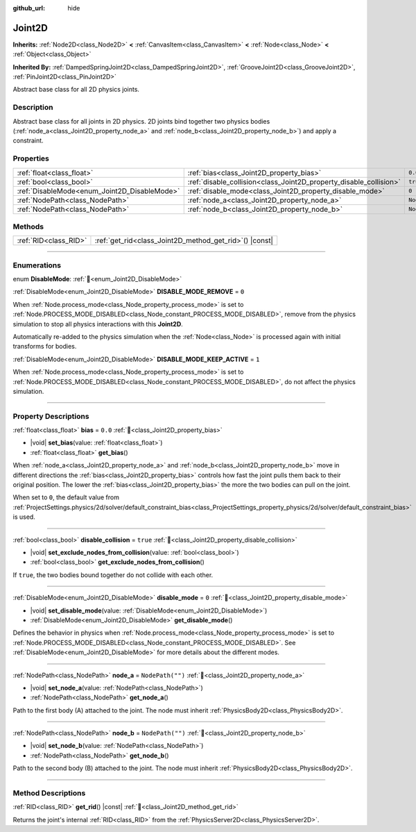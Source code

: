:github_url: hide

.. DO NOT EDIT THIS FILE!!!
.. Generated automatically from Godot engine sources.
.. Generator: https://github.com/blazium-engine/blazium/tree/4.3/doc/tools/make_rst.py.
.. XML source: https://github.com/blazium-engine/blazium/tree/4.3/doc/classes/Joint2D.xml.

.. _class_Joint2D:

Joint2D
=======

**Inherits:** :ref:`Node2D<class_Node2D>` **<** :ref:`CanvasItem<class_CanvasItem>` **<** :ref:`Node<class_Node>` **<** :ref:`Object<class_Object>`

**Inherited By:** :ref:`DampedSpringJoint2D<class_DampedSpringJoint2D>`, :ref:`GrooveJoint2D<class_GrooveJoint2D>`, :ref:`PinJoint2D<class_PinJoint2D>`

Abstract base class for all 2D physics joints.

.. rst-class:: classref-introduction-group

Description
-----------

Abstract base class for all joints in 2D physics. 2D joints bind together two physics bodies (:ref:`node_a<class_Joint2D_property_node_a>` and :ref:`node_b<class_Joint2D_property_node_b>`) and apply a constraint.

.. rst-class:: classref-reftable-group

Properties
----------

.. table::
   :widths: auto

   +----------------------------------------------+--------------------------------------------------------------------+------------------+
   | :ref:`float<class_float>`                    | :ref:`bias<class_Joint2D_property_bias>`                           | ``0.0``          |
   +----------------------------------------------+--------------------------------------------------------------------+------------------+
   | :ref:`bool<class_bool>`                      | :ref:`disable_collision<class_Joint2D_property_disable_collision>` | ``true``         |
   +----------------------------------------------+--------------------------------------------------------------------+------------------+
   | :ref:`DisableMode<enum_Joint2D_DisableMode>` | :ref:`disable_mode<class_Joint2D_property_disable_mode>`           | ``0``            |
   +----------------------------------------------+--------------------------------------------------------------------+------------------+
   | :ref:`NodePath<class_NodePath>`              | :ref:`node_a<class_Joint2D_property_node_a>`                       | ``NodePath("")`` |
   +----------------------------------------------+--------------------------------------------------------------------+------------------+
   | :ref:`NodePath<class_NodePath>`              | :ref:`node_b<class_Joint2D_property_node_b>`                       | ``NodePath("")`` |
   +----------------------------------------------+--------------------------------------------------------------------+------------------+

.. rst-class:: classref-reftable-group

Methods
-------

.. table::
   :widths: auto

   +-----------------------+------------------------------------------------------------+
   | :ref:`RID<class_RID>` | :ref:`get_rid<class_Joint2D_method_get_rid>`\ (\ ) |const| |
   +-----------------------+------------------------------------------------------------+

.. rst-class:: classref-section-separator

----

.. rst-class:: classref-descriptions-group

Enumerations
------------

.. _enum_Joint2D_DisableMode:

.. rst-class:: classref-enumeration

enum **DisableMode**: :ref:`🔗<enum_Joint2D_DisableMode>`

.. _class_Joint2D_constant_DISABLE_MODE_REMOVE:

.. rst-class:: classref-enumeration-constant

:ref:`DisableMode<enum_Joint2D_DisableMode>` **DISABLE_MODE_REMOVE** = ``0``

When :ref:`Node.process_mode<class_Node_property_process_mode>` is set to :ref:`Node.PROCESS_MODE_DISABLED<class_Node_constant_PROCESS_MODE_DISABLED>`, remove from the physics simulation to stop all physics interactions with this **Joint2D**.

Automatically re-added to the physics simulation when the :ref:`Node<class_Node>` is processed again with initial transforms for bodies.

.. _class_Joint2D_constant_DISABLE_MODE_KEEP_ACTIVE:

.. rst-class:: classref-enumeration-constant

:ref:`DisableMode<enum_Joint2D_DisableMode>` **DISABLE_MODE_KEEP_ACTIVE** = ``1``

When :ref:`Node.process_mode<class_Node_property_process_mode>` is set to :ref:`Node.PROCESS_MODE_DISABLED<class_Node_constant_PROCESS_MODE_DISABLED>`, do not affect the physics simulation.

.. rst-class:: classref-section-separator

----

.. rst-class:: classref-descriptions-group

Property Descriptions
---------------------

.. _class_Joint2D_property_bias:

.. rst-class:: classref-property

:ref:`float<class_float>` **bias** = ``0.0`` :ref:`🔗<class_Joint2D_property_bias>`

.. rst-class:: classref-property-setget

- |void| **set_bias**\ (\ value\: :ref:`float<class_float>`\ )
- :ref:`float<class_float>` **get_bias**\ (\ )

When :ref:`node_a<class_Joint2D_property_node_a>` and :ref:`node_b<class_Joint2D_property_node_b>` move in different directions the :ref:`bias<class_Joint2D_property_bias>` controls how fast the joint pulls them back to their original position. The lower the :ref:`bias<class_Joint2D_property_bias>` the more the two bodies can pull on the joint.

When set to ``0``, the default value from :ref:`ProjectSettings.physics/2d/solver/default_constraint_bias<class_ProjectSettings_property_physics/2d/solver/default_constraint_bias>` is used.

.. rst-class:: classref-item-separator

----

.. _class_Joint2D_property_disable_collision:

.. rst-class:: classref-property

:ref:`bool<class_bool>` **disable_collision** = ``true`` :ref:`🔗<class_Joint2D_property_disable_collision>`

.. rst-class:: classref-property-setget

- |void| **set_exclude_nodes_from_collision**\ (\ value\: :ref:`bool<class_bool>`\ )
- :ref:`bool<class_bool>` **get_exclude_nodes_from_collision**\ (\ )

If ``true``, the two bodies bound together do not collide with each other.

.. rst-class:: classref-item-separator

----

.. _class_Joint2D_property_disable_mode:

.. rst-class:: classref-property

:ref:`DisableMode<enum_Joint2D_DisableMode>` **disable_mode** = ``0`` :ref:`🔗<class_Joint2D_property_disable_mode>`

.. rst-class:: classref-property-setget

- |void| **set_disable_mode**\ (\ value\: :ref:`DisableMode<enum_Joint2D_DisableMode>`\ )
- :ref:`DisableMode<enum_Joint2D_DisableMode>` **get_disable_mode**\ (\ )

Defines the behavior in physics when :ref:`Node.process_mode<class_Node_property_process_mode>` is set to :ref:`Node.PROCESS_MODE_DISABLED<class_Node_constant_PROCESS_MODE_DISABLED>`. See :ref:`DisableMode<enum_Joint2D_DisableMode>` for more details about the different modes.

.. rst-class:: classref-item-separator

----

.. _class_Joint2D_property_node_a:

.. rst-class:: classref-property

:ref:`NodePath<class_NodePath>` **node_a** = ``NodePath("")`` :ref:`🔗<class_Joint2D_property_node_a>`

.. rst-class:: classref-property-setget

- |void| **set_node_a**\ (\ value\: :ref:`NodePath<class_NodePath>`\ )
- :ref:`NodePath<class_NodePath>` **get_node_a**\ (\ )

Path to the first body (A) attached to the joint. The node must inherit :ref:`PhysicsBody2D<class_PhysicsBody2D>`.

.. rst-class:: classref-item-separator

----

.. _class_Joint2D_property_node_b:

.. rst-class:: classref-property

:ref:`NodePath<class_NodePath>` **node_b** = ``NodePath("")`` :ref:`🔗<class_Joint2D_property_node_b>`

.. rst-class:: classref-property-setget

- |void| **set_node_b**\ (\ value\: :ref:`NodePath<class_NodePath>`\ )
- :ref:`NodePath<class_NodePath>` **get_node_b**\ (\ )

Path to the second body (B) attached to the joint. The node must inherit :ref:`PhysicsBody2D<class_PhysicsBody2D>`.

.. rst-class:: classref-section-separator

----

.. rst-class:: classref-descriptions-group

Method Descriptions
-------------------

.. _class_Joint2D_method_get_rid:

.. rst-class:: classref-method

:ref:`RID<class_RID>` **get_rid**\ (\ ) |const| :ref:`🔗<class_Joint2D_method_get_rid>`

Returns the joint's internal :ref:`RID<class_RID>` from the :ref:`PhysicsServer2D<class_PhysicsServer2D>`.

.. |virtual| replace:: :abbr:`virtual (This method should typically be overridden by the user to have any effect.)`
.. |const| replace:: :abbr:`const (This method has no side effects. It doesn't modify any of the instance's member variables.)`
.. |vararg| replace:: :abbr:`vararg (This method accepts any number of arguments after the ones described here.)`
.. |constructor| replace:: :abbr:`constructor (This method is used to construct a type.)`
.. |static| replace:: :abbr:`static (This method doesn't need an instance to be called, so it can be called directly using the class name.)`
.. |operator| replace:: :abbr:`operator (This method describes a valid operator to use with this type as left-hand operand.)`
.. |bitfield| replace:: :abbr:`BitField (This value is an integer composed as a bitmask of the following flags.)`
.. |void| replace:: :abbr:`void (No return value.)`
